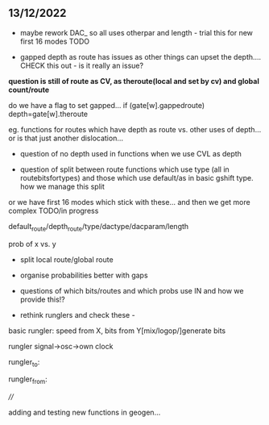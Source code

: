 ** 13/12/2022

- maybe rework DAC_ so all uses otherpar and length - trial this for new first 16 modes TODO


- gapped depth as route has issues as other things can upset the depth.... CHECK this out - is it really an issue?

*question is still of route as CV, as theroute(local and set by cv) and global count/route*

do we have a flag to set gapped... if (gate[w].gappedroute) depth=gate[w].theroute

eg. functions for routes which have depth as route vs. other uses of depth... or is that just another dislocation...


- question of no depth used in functions when we use CVL as depth

- question of split between route functions which use type (all in routebitsfortypes) and those which use default/as in basic gshift type. how we manage this split

or we have first 16 modes which stick with these... and then we get more complex TODO/in progress

default_route/depth_route/type/dactype/dacparam/length

prob of x vs. y

- split local route/global route

- organise probabilities better with gaps

- questions of which bits/routes and which probs use IN and how we provide this!?

- rethink runglers and check these - 

basic rungler: speed from X, bits from Y[mix/logop/]generate bits

rungler signal->osc->own clock

rungler_to: 

rungler_from: 

////

adding and testing new functions in geogen...

